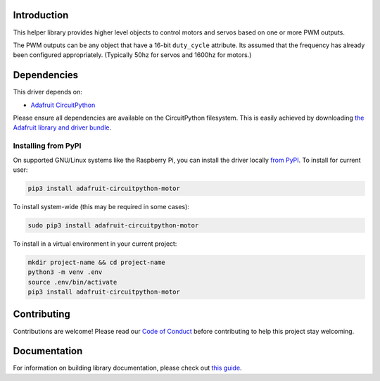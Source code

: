 
Introduction
============

.. image:: https://readthedocs.org/projects/adafruit-circuitpython-motor/badge/?version=latest
    :target: https://circuitpython.readthedocs.io/projects/motor/en/latest/
    :alt: Documentation Status

.. image :: https://img.shields.io/discord/327254708534116352.svg
    :target: https://discord.gg/nBQh6qu
    :alt: Discord

.. image:: https://travis-ci.com/adafruit/Adafruit_CircuitPython_Motor.svg?branch=master
    :target: https://travis-ci.com/adafruit/Adafruit_CircuitPython_Motor
    :alt: Build Status

This helper library provides higher level objects to control motors and servos based on one or more
PWM outputs.

The PWM outputs can be any object that have a 16-bit ``duty_cycle`` attribute. Its assumed that the
frequency has already been configured appropriately. (Typically 50hz for servos and 1600hz for
motors.)

Dependencies
=============
This driver depends on:

* `Adafruit CircuitPython <https://github.com/adafruit/circuitpython>`_

Please ensure all dependencies are available on the CircuitPython filesystem.
This is easily achieved by downloading
`the Adafruit library and driver bundle <https://github.com/adafruit/Adafruit_CircuitPython_Bundle>`_.

Installing from PyPI
--------------------

On supported GNU/Linux systems like the Raspberry Pi, you can install the driver locally `from
PyPI <https://pypi.org/project/adafruit-circuitpython-motor/>`_. To install for current user:

.. code-block:: shell

    pip3 install adafruit-circuitpython-motor

To install system-wide (this may be required in some cases):

.. code-block:: shell

    sudo pip3 install adafruit-circuitpython-motor

To install in a virtual environment in your current project:

.. code-block:: shell

    mkdir project-name && cd project-name
    python3 -m venv .env
    source .env/bin/activate
    pip3 install adafruit-circuitpython-motor

Contributing
============

Contributions are welcome! Please read our `Code of Conduct
<https://github.com/adafruit/Adafruit_CircuitPython_motor/blob/master/CODE_OF_CONDUCT.md>`_
before contributing to help this project stay welcoming.

Documentation
=============

For information on building library documentation, please check out `this guide <https://learn.adafruit.com/creating-and-sharing-a-circuitpython-library/sharing-our-docs-on-readthedocs#sphinx-5-1>`_.
